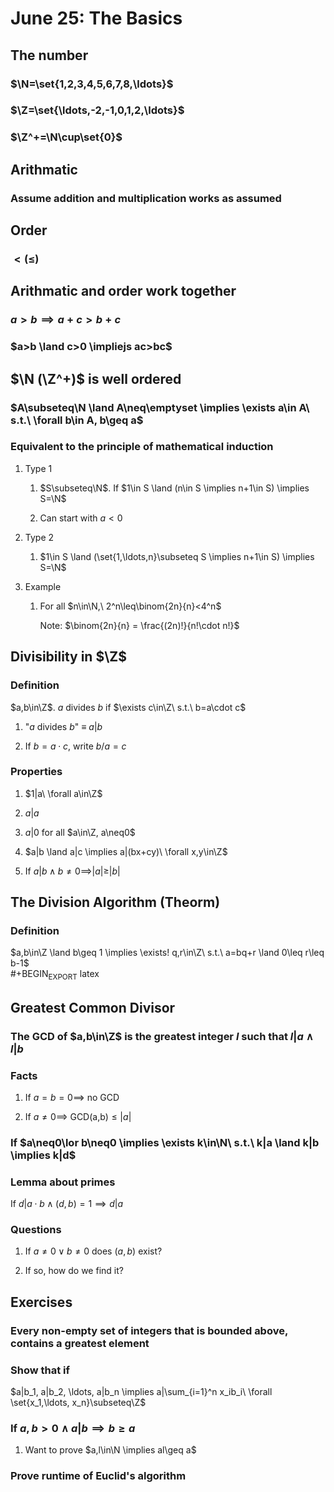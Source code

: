 #+OPTIONS: toc:2
* June 25: The Basics
** The number
*** $\N=\set{1,2,3,4,5,6,7,8,\ldots}$
*** $\Z=\set{\ldots,-2,-1,0,1,2,\ldots}$
*** $\Z^+=\N\cup\set{0}$
** Arithmatic
*** Assume addition and multiplication works as assumed
** Order
*** $< (\leq)$
** Arithmatic and order work together
*** $a>b \implies a+c > b+c$
*** $a>b \land c>0 \impliejs ac>bc$
** $\N (\Z^+)$ is well ordered
*** $A\subseteq\N \land A\neq\emptyset \implies \exists a\in A\ s.t.\ \forall b\in A, b\geq a$
*** Equivalent to the principle of mathematical induction
**** Type 1
***** $S\subseteq\N$. If $1\in S \land (n\in S \implies n+1\in S) \implies S=\N$
***** Can start with $a<0$
**** Type 2
***** $1\in S \land (\set{1,\ldots,n}\subseteq S \implies n+1\in S) \implies S=\N$
**** Example
***** For all $n\in\N,\ 2^n\leq\binom{2n}{n}<4^n$ \newline
      Note: $\binom{2n}{n} = \frac{(2n)!}{n!\cdot n!}$
      #+BEGIN_EXPORT latex
      \begin{proof}
        Base case: $n=1$: $\binom{2}{1}=2 \rightarrow 2^1\leq\binom{2}{1}\leq 4^1$ \\
        Inductive case: Suppose that $n\geq 1$ and that $2^n\leq\binom{2n}{n}<4^n$ \\
        Want to show: $2^{n+1}\le\binom{2(n+1)}{n+1}<4^{n+1}$
        \begin{align*}
          \binom{2(n+1)}{n+1} &= \frac{(2n+2)!}{(n+1)!(n+1)!} \\
          &= \frac{(2n+2)(2n+1)}{(n+1)(n+1)}\binom{2n}{n} &&\tag{show binom between 2 and 4} \\
          \frac{(2n+2)(4n+1)}{(n+1)(n+1)} &= 2\cdot\frac{2n+1}{n+1} \\
          2 &< \frac{(2n+2)(4n+1)}{(n+1)(n+1)} < 4
        \end{align*}
        because $1<\frac{2n+1}{n+1}<2$ \\
        Therefore, $2\cdot2^n \leq \binom{2n+2}{n+1} < 4\cdot4^n \qedhere$
      \end{proof}
      #+END_EXPORT
** Divisibility in $\Z$
*** Definition
    $a,b\in\Z$. $a$ divides $b$ if $\exists c\in\Z\ s.t.\ b=a\cdot c$
**** "$a$ divides $b$" $\equiv$ $a|b$
**** If $b=a\cdot c$, write $b/a=c$
*** Properties
**** $1|a\ \forall a\in\Z$
**** $a|a$
**** $a|0$ for all $a\in\Z, a\neq0$
**** $a|b \land a|c \implies a|(bx+cy)\ \forall x,y\in\Z$
     #+BEGIN_EXPORT latex
     \begin{proof}
       By assumption, $b=a\cdot k \land c=a\cdot l (k,l\in\Z)$ \\
       So, $bx+cy=akx + aly = a(kx + ly)$ \\
       and since $kx+ly\in\Z,\ a|(bk+cl)$. $\qedhere$
     \end{proof}
     #+END_EXPORT
**** If $a|b \land b\neq0 \implies |a|\geq|b|$
** The Division Algorithm (Theorm)
*** Definition
    $a,b\in\Z \land b\geq 1 \implies \exists! q,r\in\Z\ s.t.\ a=bq+r \land 0\leq r\leq b-1$ \\
    #+BEGIN_EXPORT latex
    \begin{proof}
      Existance using well-ordering principle. \\
      \begin{align*}
        R &= \setc{a-bq}{q\in\Z} \\
        R^+ &= R\cap\Z^+
      \end{align*}
      Cases: $a\geq0 \implies 0 = 0-b\cdot0\in\R^+$ \\
      $a<0$ choose $q=a-1 \implies a-bq = a-b(a-1) = a+b(1-a) = a-ba+b = a(1-b)+b \geq b$ \\
      because $1-b\leq0$ so $a(1-b)\leq0$ since $a<0$ So $a-b(a-1)\inR^+$ \\
      $\implies R^+\neq\emptyset \implies \R^+$ contains a least element $r_0$. \\
      Let $q_0$ be such that $a-bq_0=r_0\geq0$ \\
      Next need to show $r_0<b$: \\
      Contradiction: Assume $r_0\eq b$
      \begin{align*}
        r_1 = a-bq_0-b &= r_0-b \geq 0 \\
        &= a-b(q_0+1)\in R^+ \\
        r_1 = r_0 - b &< r_0
      \end{align*}
      This contradicts the fact that $r_0$ is the least element in $R^+ \implies$ existance. $\qedhere$
    \end{proof}

    \begin{proof}
      Uniqueness. \\
      Suppose that $a=bq_1+r_1$ with $0\leq r_1\leq b-1$ then:
      \begin{align*}
        bq_1 + r_1 &= bq_0 + r_0 \\
        \text{Without loss of generality, assume: } r_0 &\leq r_1 \\
        \implies 0\leq r_1-r_0 &= bq_0 - bq_1 = b(q_0-q_1) \\
        b\geq1 &\implies q_0-q_1\geq0 \\
        0 \leq r_0 \leq r_1 &\leq b-1 \\
        \implies 0\leqr_1-r_0 &\leq r_1 \leq b-1 \\
        \implies 0\leq &b(q_0-q_1)\leq b-1 \\
        \implies q_0 - q_1 &= 0 \\
        \implies r_1 - r_0 &= 0 &&\qedhere
      \end{align*}
    \end{proof}
    #+END_EXPORT
** Greatest Common Divisor
*** The GCD of $a,b\in\Z$ is the greatest integer $l$ such that $l|a \land l|b$
*** Facts
**** If $a=b=0 \implies$ no GCD
**** If $a\neq0 \implies$ GCD(a,b)$\leq|a|$
*** If $a\neq0\lor b\neq0 \implies \exists k\in\N\ s.t.\ k|a \land k|b \implies k|d$
    #+BEGIN_EXPORT latex
    \begin{proof}
      Let $D=\setc{ax+by}{x,y\in\Z}$ and $D^+=D\cap\N$. \\
      $D^+\neq\emptyset$ since $a^2+b^2\geq0\in D^+$ \\
      Let $d\in D^+$ be the least element. \\
      Since $d\in D^+\subseteq D,\ \exists x,y\in\Z\ s.t.\ d=ax+by$ \\
      So if $k|a \land k|b \implies k|d$ \\
      Claim: $d|a$ \\
      By division algorithm:
      \begin{align*}
        a &= dq+r &&\tag{$d,q\in\Z,\ 0\leq r<b$} \\
        r &= a-qd \\
        &= a-q(ax+by) \\
        &= a(1-qx) + b(-qy) \\
        \implies r &\in D \\
        r < d \implies r\notin D^+ \land r>0 \\
        \implies r &= 0 \\
        \implies d &| a &&\qedhere
      \end{align*}
    \end{proof}
    #+END_EXPORT
*** Lemma about primes
    If $d|a\cdot b \land (d,b)=1 \implies d|a$
*** Questions
**** If $a\neq 0 \lor b\neq0$ does $(a,b)$ exist?
**** If so, how do we find it?
** Exercises
*** Every non-empty set of integers that is bounded above, contains a greatest element
    #+BEGIN_EXPORT latex
    \begin{proof}
      Let $S\subseteq\Z$ be bounded above by $s\in S$. \\
      Assume $\exists z\in S\ s.t.\ z
    \end{proof}
    #+END_EXPORT
*** Show that if
    $a|b_1, a|b_2, \ldots, a|b_n \implies a|\sum_{i=1}^n x_ib_i\ \forall \set{x_1,\ldots, x_n}\subseteq\Z$
*** If $a,b>0 \land a|b \implies b\geq a$
**** Want to prove $a,l\in\N \implies al\geq a$
*** Prove runtime of Euclid's algorithm

